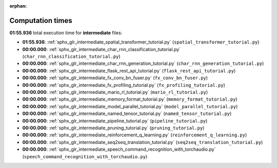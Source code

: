
:orphan:

.. _sphx_glr_intermediate_sg_execution_times:

Computation times
=================
**01:55.936** total execution time for **intermediate** files:

- **01:55.936**: :ref:`sphx_glr_intermediate_spatial_transformer_tutorial.py` (``spatial_transformer_tutorial.py``)
- **00:00.000**: :ref:`sphx_glr_intermediate_char_rnn_classification_tutorial.py` (``char_rnn_classification_tutorial.py``)
- **00:00.000**: :ref:`sphx_glr_intermediate_char_rnn_generation_tutorial.py` (``char_rnn_generation_tutorial.py``)
- **00:00.000**: :ref:`sphx_glr_intermediate_flask_rest_api_tutorial.py` (``flask_rest_api_tutorial.py``)
- **00:00.000**: :ref:`sphx_glr_intermediate_fx_conv_bn_fuser.py` (``fx_conv_bn_fuser.py``)
- **00:00.000**: :ref:`sphx_glr_intermediate_fx_profiling_tutorial.py` (``fx_profiling_tutorial.py``)
- **00:00.000**: :ref:`sphx_glr_intermediate_mario_rl_tutorial.py` (``mario_rl_tutorial.py``)
- **00:00.000**: :ref:`sphx_glr_intermediate_memory_format_tutorial.py` (``memory_format_tutorial.py``)
- **00:00.000**: :ref:`sphx_glr_intermediate_model_parallel_tutorial.py` (``model_parallel_tutorial.py``)
- **00:00.000**: :ref:`sphx_glr_intermediate_named_tensor_tutorial.py` (``named_tensor_tutorial.py``)
- **00:00.000**: :ref:`sphx_glr_intermediate_pipeline_tutorial.py` (``pipeline_tutorial.py``)
- **00:00.000**: :ref:`sphx_glr_intermediate_pruning_tutorial.py` (``pruning_tutorial.py``)
- **00:00.000**: :ref:`sphx_glr_intermediate_reinforcement_q_learning.py` (``reinforcement_q_learning.py``)
- **00:00.000**: :ref:`sphx_glr_intermediate_seq2seq_translation_tutorial.py` (``seq2seq_translation_tutorial.py``)
- **00:00.000**: :ref:`sphx_glr_intermediate_speech_command_recognition_with_torchaudio.py` (``speech_command_recognition_with_torchaudio.py``)
